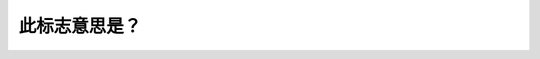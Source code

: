 .. raw:: html

   <div class="question-page">
   <div class="test-name">New加拿大BC驾照考试笔试全真模拟题2024版</div>

.. meta::
   :description: 此标志意思是？
   :keywords: 

.. raw:: html

   <div class="question-card">


此标志意思是？
==============

.. raw:: html

   <div id="q11" class="quiz">
       <div class="option" id="q11-A" onclick="selectOption('q11', 'A', false)">
           A. 十字路口只可以左转
       </div>
       <div class="option" id="q11-B" onclick="selectOption('q11', 'B', true)">
           B. 前面路口不准左转
       </div>
       <div class="option" id="q11-C" onclick="selectOption('q11', 'C', false)">
           C. 前面无路,左转
       </div>
       <div class="option" id="q11-D" onclick="selectOption('q11', 'D', false)">
           D. 此行车道不准左转
       </div>
       <p id="q11-result" class="result"></p>
   </div>

   <hr>

.. dropdown:: ►|explanation|

   

.. raw:: html

   <div class="nav-buttons">
       <a href="q10.html" class="button">|prev_question|</a>
       <span class="page-indicator">11 / 100</span>
       <a href="q12.html" class="button">|next_question|</a>
   </div>
   </div>

   </div>
